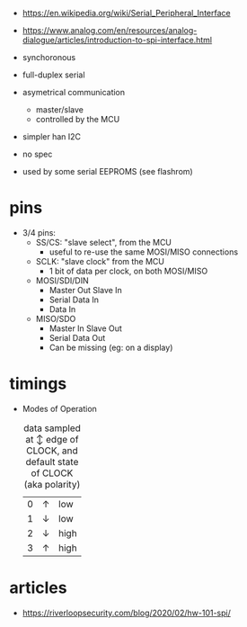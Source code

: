- https://en.wikipedia.org/wiki/Serial_Peripheral_Interface
- https://www.analog.com/en/resources/analog-dialogue/articles/introduction-to-spi-interface.html

- synchoronous
- full-duplex serial
- asymetrical communication
  - master/slave
  - controlled by the MCU
- simpler han I2C
- no spec
- used by some serial EEPROMS (see flashrom)

* pins

#+CAPTION: single SPI pinout
#+ATTR_ORG: :width 550
[[./spi-pinout.png]]

- 3/4 pins:
  - SS/CS: "slave select", from the MCU
    - useful to re-use the same MOSI/MISO connections
  - SCLK: "slave clock" from the MCU
    - 1 bit of data per clock, on both MOSI/MISO
  - MOSI/SDI/DIN
    - Master Out Slave In
    - Serial Data In
    - Data In
  - MISO/SDO
    - Master In Slave Out
    - Serial Data Out
    - Can be missing (eg: on a display)

* timings

#+CAPTION: SPI timings, MODE 0, latched on the SCK +edge
#+ATTR_ORG: :width 550
[[./spi-timings.png]]

- Modes of Operation
  #+CAPTION: data sampled at ↕ edge of CLOCK, and default state of CLOCK (aka polarity)
  |---+---+------|
  | 0 | ↑ | low  |
  | 1 | ↓ | low  |
  | 2 | ↓ | high |
  | 3 | ↑ | high |
  |---+---+------|

* articles
- https://riverloopsecurity.com/blog/2020/02/hw-101-spi/
